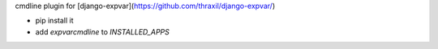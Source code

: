 cmdline plugin for [django-expvar](https://github.com/thraxil/django-expvar/)

* pip install it
* add `expvarcmdline` to `INSTALLED_APPS`


